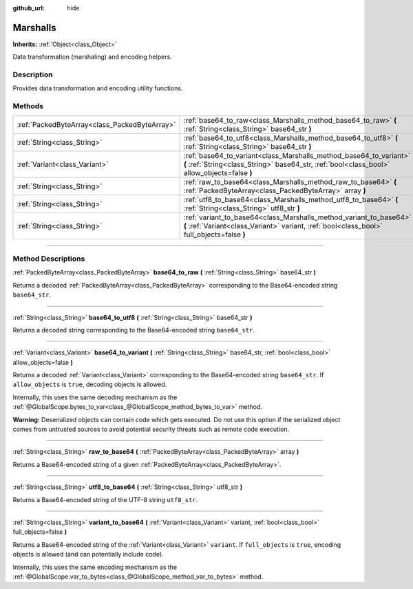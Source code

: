 :github_url: hide

.. DO NOT EDIT THIS FILE!!!
.. Generated automatically from Godot engine sources.
.. Generator: https://github.com/godotengine/godot/tree/master/doc/tools/make_rst.py.
.. XML source: https://github.com/godotengine/godot/tree/master/doc/classes/Marshalls.xml.

.. _class_Marshalls:

Marshalls
=========

**Inherits:** :ref:`Object<class_Object>`

Data transformation (marshaling) and encoding helpers.

.. rst-class:: classref-introduction-group

Description
-----------

Provides data transformation and encoding utility functions.

.. rst-class:: classref-reftable-group

Methods
-------

.. table::
   :widths: auto

   +-----------------------------------------------+--------------------------------------------------------------------------------------------------------------------------------------------------------------------+
   | :ref:`PackedByteArray<class_PackedByteArray>` | :ref:`base64_to_raw<class_Marshalls_method_base64_to_raw>` **(** :ref:`String<class_String>` base64_str **)**                                                      |
   +-----------------------------------------------+--------------------------------------------------------------------------------------------------------------------------------------------------------------------+
   | :ref:`String<class_String>`                   | :ref:`base64_to_utf8<class_Marshalls_method_base64_to_utf8>` **(** :ref:`String<class_String>` base64_str **)**                                                    |
   +-----------------------------------------------+--------------------------------------------------------------------------------------------------------------------------------------------------------------------+
   | :ref:`Variant<class_Variant>`                 | :ref:`base64_to_variant<class_Marshalls_method_base64_to_variant>` **(** :ref:`String<class_String>` base64_str, :ref:`bool<class_bool>` allow_objects=false **)** |
   +-----------------------------------------------+--------------------------------------------------------------------------------------------------------------------------------------------------------------------+
   | :ref:`String<class_String>`                   | :ref:`raw_to_base64<class_Marshalls_method_raw_to_base64>` **(** :ref:`PackedByteArray<class_PackedByteArray>` array **)**                                         |
   +-----------------------------------------------+--------------------------------------------------------------------------------------------------------------------------------------------------------------------+
   | :ref:`String<class_String>`                   | :ref:`utf8_to_base64<class_Marshalls_method_utf8_to_base64>` **(** :ref:`String<class_String>` utf8_str **)**                                                      |
   +-----------------------------------------------+--------------------------------------------------------------------------------------------------------------------------------------------------------------------+
   | :ref:`String<class_String>`                   | :ref:`variant_to_base64<class_Marshalls_method_variant_to_base64>` **(** :ref:`Variant<class_Variant>` variant, :ref:`bool<class_bool>` full_objects=false **)**   |
   +-----------------------------------------------+--------------------------------------------------------------------------------------------------------------------------------------------------------------------+

.. rst-class:: classref-section-separator

----

.. rst-class:: classref-descriptions-group

Method Descriptions
-------------------

.. _class_Marshalls_method_base64_to_raw:

.. rst-class:: classref-method

:ref:`PackedByteArray<class_PackedByteArray>` **base64_to_raw** **(** :ref:`String<class_String>` base64_str **)**

Returns a decoded :ref:`PackedByteArray<class_PackedByteArray>` corresponding to the Base64-encoded string ``base64_str``.

.. rst-class:: classref-item-separator

----

.. _class_Marshalls_method_base64_to_utf8:

.. rst-class:: classref-method

:ref:`String<class_String>` **base64_to_utf8** **(** :ref:`String<class_String>` base64_str **)**

Returns a decoded string corresponding to the Base64-encoded string ``base64_str``.

.. rst-class:: classref-item-separator

----

.. _class_Marshalls_method_base64_to_variant:

.. rst-class:: classref-method

:ref:`Variant<class_Variant>` **base64_to_variant** **(** :ref:`String<class_String>` base64_str, :ref:`bool<class_bool>` allow_objects=false **)**

Returns a decoded :ref:`Variant<class_Variant>` corresponding to the Base64-encoded string ``base64_str``. If ``allow_objects`` is ``true``, decoding objects is allowed.

Internally, this uses the same decoding mechanism as the :ref:`@GlobalScope.bytes_to_var<class_@GlobalScope_method_bytes_to_var>` method.

\ **Warning:** Deserialized objects can contain code which gets executed. Do not use this option if the serialized object comes from untrusted sources to avoid potential security threats such as remote code execution.

.. rst-class:: classref-item-separator

----

.. _class_Marshalls_method_raw_to_base64:

.. rst-class:: classref-method

:ref:`String<class_String>` **raw_to_base64** **(** :ref:`PackedByteArray<class_PackedByteArray>` array **)**

Returns a Base64-encoded string of a given :ref:`PackedByteArray<class_PackedByteArray>`.

.. rst-class:: classref-item-separator

----

.. _class_Marshalls_method_utf8_to_base64:

.. rst-class:: classref-method

:ref:`String<class_String>` **utf8_to_base64** **(** :ref:`String<class_String>` utf8_str **)**

Returns a Base64-encoded string of the UTF-8 string ``utf8_str``.

.. rst-class:: classref-item-separator

----

.. _class_Marshalls_method_variant_to_base64:

.. rst-class:: classref-method

:ref:`String<class_String>` **variant_to_base64** **(** :ref:`Variant<class_Variant>` variant, :ref:`bool<class_bool>` full_objects=false **)**

Returns a Base64-encoded string of the :ref:`Variant<class_Variant>` ``variant``. If ``full_objects`` is ``true``, encoding objects is allowed (and can potentially include code).

Internally, this uses the same encoding mechanism as the :ref:`@GlobalScope.var_to_bytes<class_@GlobalScope_method_var_to_bytes>` method.

.. |virtual| replace:: :abbr:`virtual (This method should typically be overridden by the user to have any effect.)`
.. |const| replace:: :abbr:`const (This method has no side effects. It doesn't modify any of the instance's member variables.)`
.. |vararg| replace:: :abbr:`vararg (This method accepts any number of arguments after the ones described here.)`
.. |constructor| replace:: :abbr:`constructor (This method is used to construct a type.)`
.. |static| replace:: :abbr:`static (This method doesn't need an instance to be called, so it can be called directly using the class name.)`
.. |operator| replace:: :abbr:`operator (This method describes a valid operator to use with this type as left-hand operand.)`
.. |bitfield| replace:: :abbr:`BitField (This value is an integer composed as a bitmask of the following flags.)`
